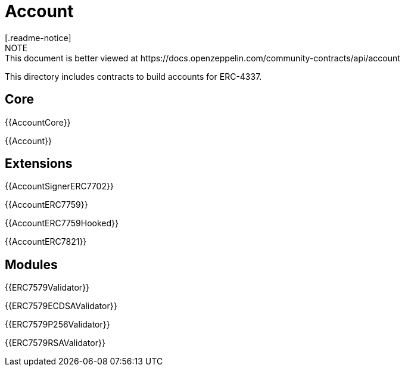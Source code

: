 = Account
[.readme-notice]
NOTE: This document is better viewed at https://docs.openzeppelin.com/community-contracts/api/account

This directory includes contracts to build accounts for ERC-4337.

== Core

{{AccountCore}}

{{Account}}

== Extensions

{{AccountSignerERC7702}}

{{AccountERC7759}}

{{AccountERC7759Hooked}}

{{AccountERC7821}}

== Modules

{{ERC7579Validator}}

{{ERC7579ECDSAValidator}}

{{ERC7579P256Validator}}

{{ERC7579RSAValidator}}


